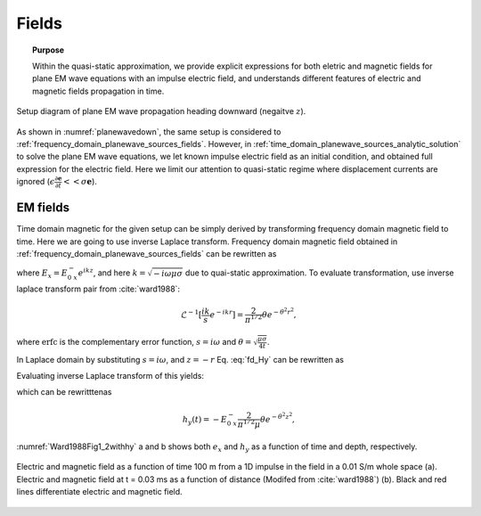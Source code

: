 .. _time_domain_planewave_sources_fields:

Fields
======

.. topic:: Purpose

    Within the quasi-static approximation, we provide explicit expressions for both eletric and magnetic fields for plane EM wave equations with an impulse electric field, and understands different features of electric and magnetic fields propagation in time.

.. figure:: images/planewavedown.png
   :align: center
   :scale: 60%
   :name: planewavedown

   Setup diagram of plane EM wave propagation heading downward (negaitve :math:`z`).

As shown in :numref:`planewavedown`, the same setup is considered to :ref:`frequency_domain_planewave_sources_fields`. However, in :ref:`time_domain_planewave_sources_analytic_solution` to solve the plane EM wave equations, we let known impulse electric field as an initial condition, and obtained full expression for the electric field. Here we limit our attention to quasi-static regime where displacement currents are ignored (:math:`\epsilon \frac{\partial \mathbf{e}}{\partial t} << \sigma \mathbf{e}`).

EM fields
^^^^^^^^^

Time domain magnetic for the given setup can be simply derived by transforming frequency domain magnetic field to time. Here we are going to use inverse Laplace transform. Frequency domain magnetic field obtained in :ref:`frequency_domain_planewave_sources_fields` can be rewritten as

.. math::
    H_y = -\frac{i k}{i\omega \mu} E_x = -\frac{i k}{i\omega \mu} E_{0 \ x}^- e^{ikz},
    :label: fd_Hy

where :math:`E_x = E_{0 \ x}^- e^{ikz}`, and here :math:`k = \sqrt{-i\omega\mu\sigma}` due to quai-static approximation. To evaluate transformation, use inverse laplace transform pair from :cite:`ward1988`:

.. math::
    \mathcal{L}^{-1}[\frac{ik}{s}e^{-ikr}]
    = \frac{2}{\pi^{1/2}} \theta e^{-\theta^2r^2},

where :math:`\text{erfc}` is the complementary error function, :math:`s=i\omega` and :math:`\theta=\sqrt{\frac{\mu\sigma}{4t}}`.

In Laplace domain by substituting :math:`s=i\omega`, and :math:`z=-r` Eq. :eq:`fd_Hy` can be rewritten as

.. math::
    H_y = - \frac{E_{0 \ x}^-}{\mu } \frac{ikr}{s} e^{-ikr},
    :label: ld_Hy

Evaluating inverse Laplace transform of this yields:

.. math::
    h_y(t) = \mathcal{L}^{-1}[H_y(s)]
    = - \frac{E_{0 \ x}^-}{\mu} \frac{2}{\pi^{1/2}} \theta e^{-\theta^2r^2},
    :label: hy_impulse_quasistatic

which can be rewritttenas

.. math::
    h_y(t) = - E_{0 \ x}^- \frac{2}{\pi^{1/2} \mu} \theta e^{-\theta^2z^2},

.. math::
    e_x(t) = -E_{0 \ x}^- \frac{(\mu\sigma)^{1/2}z}{2 \pi^{1/2}t^{3/2}} e^{-\mu\sigma z^2 / (4t)}
    = -E_{0 \ x}^- \frac{z}{ \pi^{1/2}t} \theta e^{-\theta^2z^2}.
    :label: ex_impulse_quasistatic

:numref:`Ward1988Fig1_2withhy` a and b shows both :math:`e_x` and :math:`h_y` as a function of time and depth, respectively.

.. figure:: images/Ward1988Fig1_2withhy.png
   :align: center
   :scale: 40%
   :name: Ward1988Fig1_2withhy

   Electric and magnetic field as a function of time 100 m from a 1D impulse in the field in a 0.01 S/m whole space (a). Electric and magnetic field at t = 0.03 ms as a function of distance (Modifed from :cite:`ward1988`) (b). Black and red lines differentiate electric and magnetic field.

.. todo::

    What physical meaning can we infer from magnetic field?

.. Dummy
.. .. math::
..     \mathcal{L}^{-1}[\frac{1}{s}e^{-ikr}] = \text{erfc} (\theta r)
